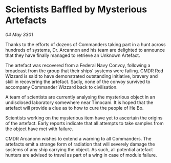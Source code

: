 * Scientists Baffled by Mysterious Artefacts

/04 May 3301/

Thanks to the efforts of dozens of Commanders taking part in a hunt across hundreds of systems, Dr. Arcannon and his team are delighted to announce that they have finally managed to retrieve an Unknown Artefact. 

The artefact was recovered from a Federal Navy Convoy, following a broadcast from the group that their ships’ systems were failing. CMDR Red Wizzard is said to have demonstrated outstanding initiative, bravery and skill in recovering the artefact. Sadly, none of the convoy survived to accompany Commander Wizzard back to civilisation. 

A team of scientists are currently analysing the mysterious object in an undisclosed laboratory somewhere near Timocani. It is hoped that the artefact will provide a clue as to how to cure the people of He Bo.  

Scientists working on the mysterious item have yet to ascertain the origins of the artefact. Early reports indicate that all attempts to take samples from the object have met with failure.   

CMDR Arcanonn wishes to extend a warning to all Commanders. The artefacts emit a strange form of radiation that will severely damage the systems of any ship carrying the object. As such, all potential artefact hunters are advised to travel as part of a wing in case of module failure.